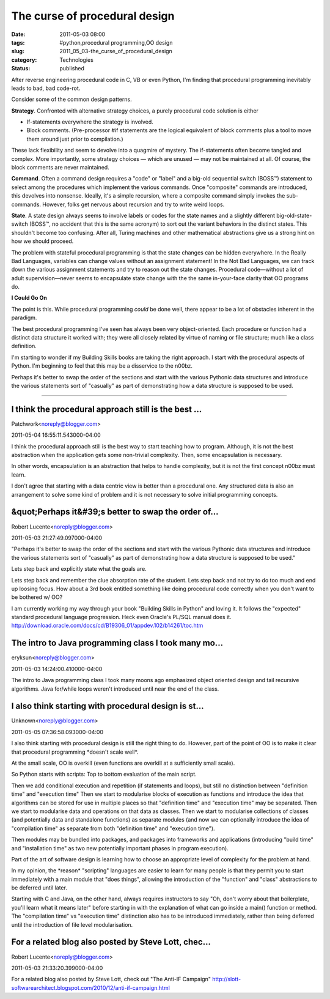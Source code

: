 The curse of procedural design
==============================

:date: 2011-05-03 08:00
:tags: #python,procedural programming,OO design
:slug: 2011_05_03-the_curse_of_procedural_design
:category: Technologies
:status: published

After reverse engineering procedural code in C, VB or even Python, I'm
finding that procedural programming inevitably leads to bad, bad
code-rot.

Consider some of the common design patterns.

**Strategy**. Confronted with alternative strategy choices, a purely
procedural code solution is either

-   If-statements everywhere the strategy is involved.

-   Block comments. (Pre-processor #if statements are the logical
    equivalent of block comments plus a tool to move them around just
    prior to compilation.)

These lack flexibility and seem to devolve into a quagmire of
mystery. The if-statements often become tangled and complex. More
importantly, some strategy choices — which are unused — may not be
maintained at all. Of course, the block comments are never
maintained.

**Command**. Often a command design requires a "code" or "label" and
a big-old sequential switch (BOSS™) statement to select among the
procedures which implement the various commands. Once "composite"
commands are introduced, this devolves into nonsense. Ideally, it's a
simple recursion, where a composite command simply invokes the
sub-commands. However, folks get nervous about recursion and try to
write weird loops.

**State**. A state design always seems to involve labels or codes for
the state names and a slightly different big-old-state-switch (BOSS™,
no accident that this is the same acronym) to sort out the variant
behaviors in the distinct states. This shouldn't become too
confusing. After all, Turing machines and other mathematical
abstractions give us a strong hint on how we should proceed.

The problem with stateful procedural programming is that the state
changes can be hidden everywhere. In the Really Bad Languages,
variables can change values without an assignment statement! In the
Not Bad Languages, we can track down the various assignment
statements and try to reason out the state changes. Procedural
code—without a lot of adult supervision—never seems to encapsulate
state change with the the same in-your-face clarity that OO programs
do.

**I Could Go On**

The point is this. While procedural programming *could* be done well,
there appear to be a lot of obstacles inherent in the paradigm.

The best procedural programming I've seen has always been very
object-oriented. Each procedure or function had a distinct data
structure it worked with; they were all closely related by virtue of
naming or file structure; much like a class definition.

I'm starting to wonder if my Building Skills books are taking the
right approach. I start with the procedural aspects of Python. I'm
beginning to feel that this may be a disservice to the n00bz.

Perhaps it's better to swap the order of the sections and start with
the various Pythonic data structures and introduce the various
statements sort of "casually" as part of demonstrating how a data
structure is supposed to be used.



-----

I think the procedural approach still is the best ...
-----------------------------------------------------

Patchwork<noreply@blogger.com>

2011-05-04 16:55:11.543000-04:00

I think the procedural approach still is the best way to start teaching
how to program. Although, it is not the best abstraction when the
application gets some non-trivial complexity. Then, some encapsulation
is necessary.

In other words, encapsulation is an abstraction that helps to handle
complexity, but it is not the first concept n00bz must learn.

I don't agree that starting with a data centric view is better than a
procedural one. Any structured data is also an arrangement to solve some
kind of problem and it is not necessary to solve initial programming
concepts.


&quot;Perhaps it&#39;s better to swap the order of...
-----------------------------------------------------

Robert Lucente<noreply@blogger.com>

2011-05-03 21:27:49.097000-04:00

"Perhaps it's better to swap the order of the sections and start with
the various Pythonic data structures and introduce the various
statements sort of "casually" as part of demonstrating how a data
structure is supposed to be used."

Lets step back and explicitly state what the goals are.

Lets step back and remember the clue absorption rate of the student.
Lets step back and not try to do too much and end up loosing focus.
How about a 3rd book entitled something like doing procedural code
correctly when you don't want to be bothered w/ OO?

I am currently working my way through your book "Building Skills in
Python" and loving it. It follows the "expected" standard procedural
language progression. Heck even Oracle's PL/SQL manual does it.
http://download.oracle.com/docs/cd/B19306_01/appdev.102/b14261/toc.htm


The intro to Java programming class I took many mo...
-----------------------------------------------------

eryksun<noreply@blogger.com>

2011-05-03 14:24:00.410000-04:00

The intro to Java programming class I took many moons ago emphasized
object oriented design and tail recursive algorithms. Java for/while
loops weren't introduced until near the end of the class.


I also think starting with procedural design is st...
-----------------------------------------------------

Unknown<noreply@blogger.com>

2011-05-05 07:36:58.093000-04:00

I also think starting with procedural design is still the right thing to
do. However, part of the point of OO is to make it clear that procedural
programming \*doesn't scale well*.

At the small scale, OO is overkill (even functions are overkill at a
sufficiently small scale).

So Python starts with scripts: Top to bottom evaluation of the main
script.

Then we add conditional execution and repetition (if statements and
loops), but still no distinction between "definition time" and
"execution time"
Then we start to modularise blocks of execution as functions and
introduce the idea that algorithms can be stored for use in multiple
places so that "definition time" and "execution time" may be separated.
Then we start to modularise data and operations on that data as classes.
Then we start to modularise collections of classes (and potentially data
and standalone functions) as separate modules (and now we can optionally
introduce the idea of "compilation time" as separate from both
"definition time" and "execution time").

Then modules may be bundled into packages, and packages into frameworks
and applications (introducing "build time" and "installation time" as
two new potentially important phases in program execution).

Part of the art of software design is learning how to choose an
appropriate level of complexity for the problem at hand.

In my opinion, the \*reason\* "scripting" languages are easier to learn
for many people is that they permit you to start immediately with a main
module that "does things", allowing the introduction of the "function"
and "class" abstractions to be deferred until later.

Starting with C and Java, on the other hand, always requires instructors
to say "Oh, don't worry about that boilerplate, you'll learn what it
means later" before starting in with the explanation of what can go
inside a main() function or method. The "compilation time" vs "execution
time" distinction also has to be introduced immediately, rather than
being deferred until the introduction of file level modularisation.


For a related blog also posted by Steve Lott, chec...
-----------------------------------------------------

Robert Lucente<noreply@blogger.com>

2011-05-03 21:33:20.399000-04:00

For a related blog also posted by Steve Lott, check out "The Anti-IF
Campaign"
http://slott-softwarearchitect.blogspot.com/2010/12/anti-if-campaign.html





